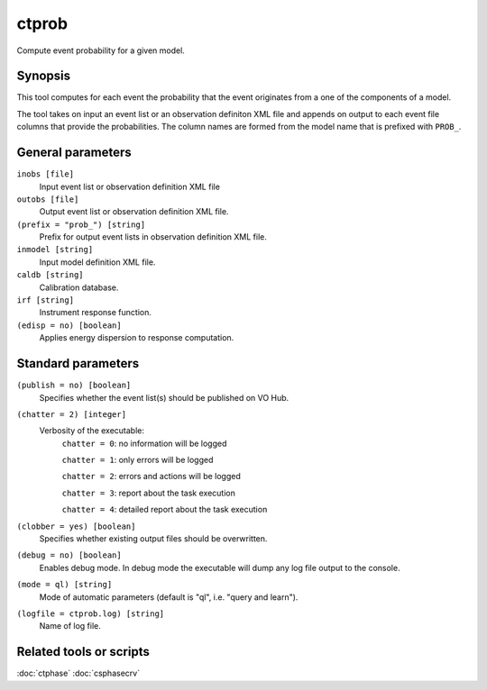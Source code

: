 .. _ctprob:

ctprob
======

Compute event probability for a given model.


Synopsis
--------

This tool computes for each event the probability that the event originates
from a one of the components of a model.

The tool takes on input an event list or an observation definiton XML file and
appends on output to each event file columns that provide the probabilities.
The column names are formed from the model name that is prefixed with ``PROB_``.


General parameters
------------------

``inobs [file]``
    Input event list or observation definition XML file
 	 	 
``outobs [file]``
    Output event list or observation definition XML file.
 	 	 
``(prefix = "prob_") [string]``
    Prefix for output event lists in observation definition XML file.
 	 	 
``inmodel [string]``
    Input model definition XML file.

``caldb [string]``
    Calibration database.
 	 	 
``irf [string]``
    Instrument response function.
 	 	 
``(edisp = no) [boolean]``
    Applies energy dispersion to response computation.


Standard parameters
-------------------

``(publish = no) [boolean]``
    Specifies whether the event list(s) should be published on VO Hub.

``(chatter = 2) [integer]``
    Verbosity of the executable:
     ``chatter = 0``: no information will be logged
     
     ``chatter = 1``: only errors will be logged
     
     ``chatter = 2``: errors and actions will be logged
     
     ``chatter = 3``: report about the task execution
     
     ``chatter = 4``: detailed report about the task execution
 	 	 
``(clobber = yes) [boolean]``
    Specifies whether existing output files should be overwritten.
 	 	 
``(debug = no) [boolean]``
    Enables debug mode. In debug mode the executable will dump any log file output to the console.
 	 	 
``(mode = ql) [string]``
    Mode of automatic parameters (default is "ql", i.e. "query and learn").

``(logfile = ctprob.log) [string]``
    Name of log file.


Related tools or scripts
------------------------

:doc:`ctphase`
:doc:`csphasecrv`
